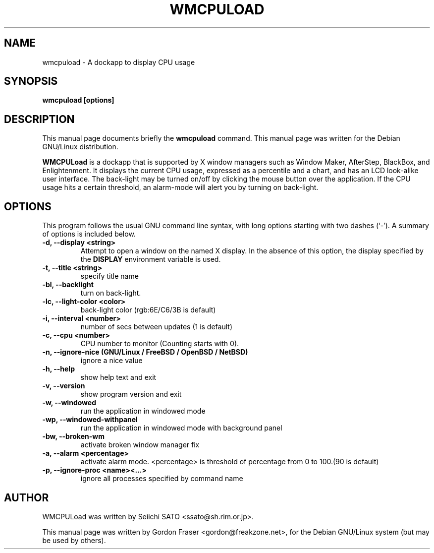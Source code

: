 .\"                                      Hey, EMACS: -*- nroff -*-
.\" First parameter, NAME, should be all caps
.\" Second parameter, SECTION, should be 1-8, maybe w/ subsection
.\" other parameters are allowed: see man(7), man(1)
.TH WMCPULOAD 1 "June 30, 2001"
.\" Please adjust this date whenever revising the manpage.
.\"
.\" Some roff macros, for reference:
.\" .nh        disable hyphenation
.\" .hy        enable hyphenation
.\" .ad l      left justify
.\" .ad b      justify to both left and right margins
.\" .nf        disable filling
.\" .fi        enable filling
.\" .br        insert line break
.\" .sp <n>    insert n+1 empty lines
.\" for manpage-specific macros, see man(7)
.SH NAME
wmcpuload \- A dockapp to display CPU usage
.SH SYNOPSIS
.B wmcpuload [options]
.SH DESCRIPTION
This manual page documents briefly the
.B wmcpuload
command.
This manual page was written for the Debian GNU/Linux distribution.
.PP
.\" TeX users may be more comfortable with the \fB<whatever>\fP and
.\" \fI<whatever>\fP escape sequences to invode bold face and italics,
.\" respectively.
\fBWMCPULoad\fP is a dockapp that is supported by X window managers such as
Window Maker, AfterStep, BlackBox, and Enlightenment. It displays the current
CPU usage, expressed as a percentile and a chart, and has an LCD look-alike
user interface. The back-light may be turned on/off by clicking the mouse
button over the application. If the CPU usage hits a certain threshold, an
alarm-mode will alert you by turning on back-light.

.SH OPTIONS
This program follows the usual GNU command line syntax, with long options
starting with two dashes (`\-'). A summary of options is included below.
.TP
.B \-d,  \-\-display <string>
Attempt to open a window on the named X display. In the absence of  this option,
the  display  specified  by the
.B DISPLAY
environment variable is used.
.TP
.B \-t,  \-\-title <string>
specify title name
.TP
.B \-bl, \-\-backlight
turn on back-light.
.TP
.B \-lc, \-\-light-color <color>
back-light color (rgb:6E/C6/3B is default)
.TP
.B \-i,  \-\-interval <number>
number of secs between updates (1 is default)
.TP
.B \-c,  \-\-cpu <number>
CPU number to monitor (Counting starts with 0).
.TP
.B \-n,  \-\-ignore\-nice (GNU/Linux / FreeBSD / OpenBSD / NetBSD)
ignore a nice value
.TP
.B \-h,  \-\-help
show help text and exit
.TP
.B \-v,  \-\-version
show program version and exit
.TP
.B \-w,  \-\-windowed
run the application in windowed mode
.TP
.B \-wp, \-\-windowed-withpanel
run the application in windowed mode with background panel
.TP
.B \-bw, \-\-broken\-wm
activate broken window manager fix
.TP
.B \-a,  \-\-alarm <percentage>
activate alarm mode. <percentage> is threshold of percentage from 0 to 100.(90 is default)
.TP
.B \-p,  \-\-ignore\-proc <name><...>
ignore all processes specified by command name

.SH AUTHOR
WMCPULoad was written by Seiichi SATO <ssato@sh.rim.or.jp>.

This manual page was written by Gordon Fraser <gordon@freakzone.net>,
for the Debian GNU/Linux system (but may be used by others).
